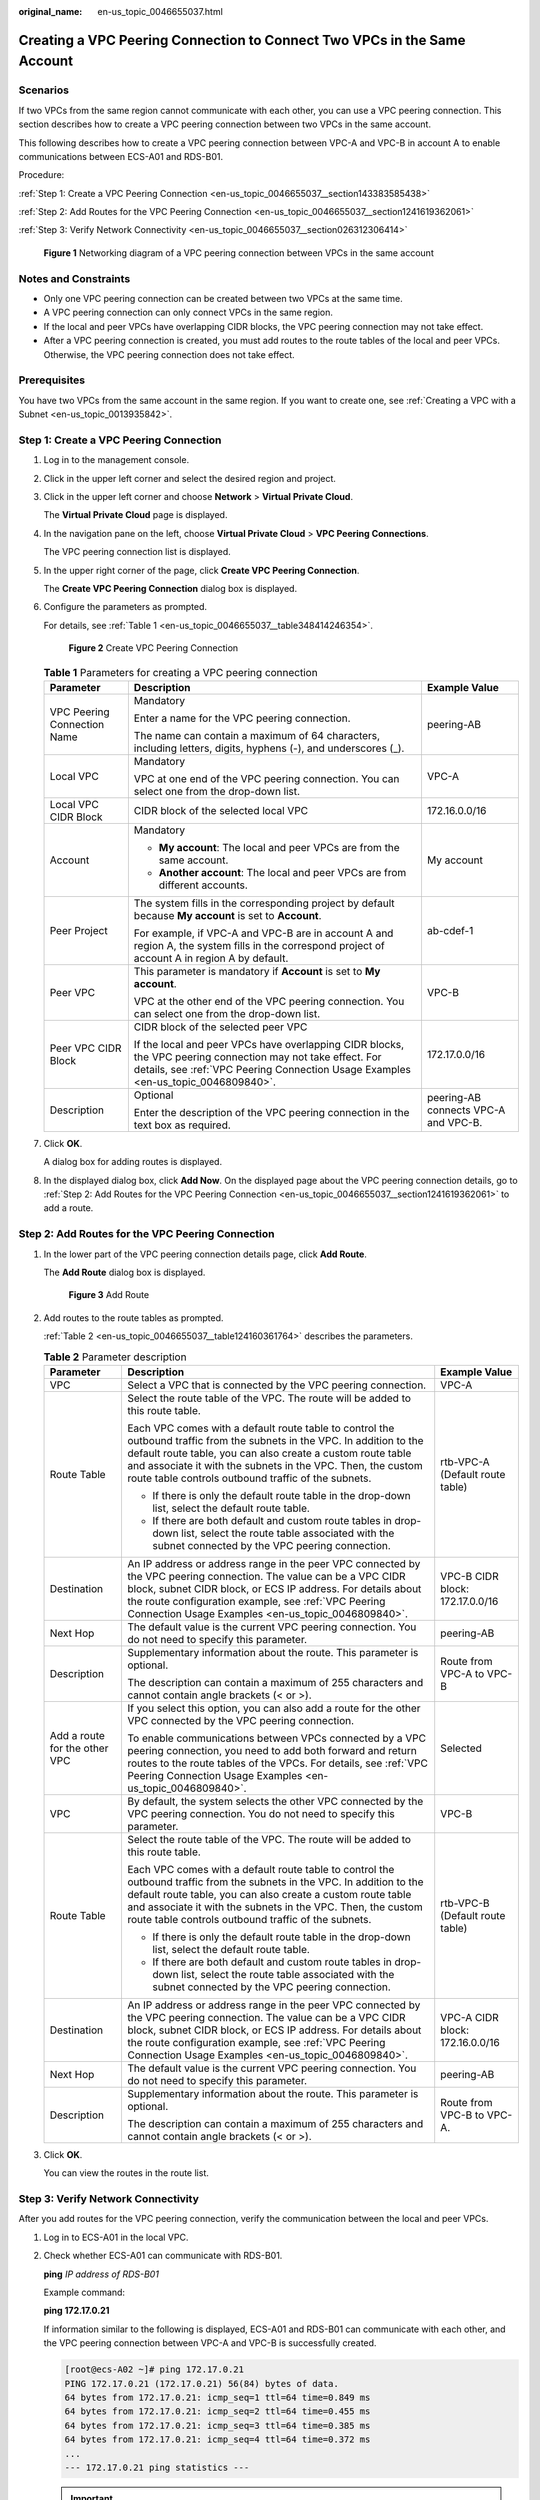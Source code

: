 :original_name: en-us_topic_0046655037.html

.. _en-us_topic_0046655037:

Creating a VPC Peering Connection to Connect Two VPCs in the Same Account
=========================================================================

Scenarios
---------

If two VPCs from the same region cannot communicate with each other, you can use a VPC peering connection. This section describes how to create a VPC peering connection between two VPCs in the same account.

This following describes how to create a VPC peering connection between VPC-A and VPC-B in account A to enable communications between ECS-A01 and RDS-B01.

Procedure:

:ref:`Step 1: Create a VPC Peering Connection <en-us_topic_0046655037__section143383585438>`

:ref:`Step 2: Add Routes for the VPC Peering Connection <en-us_topic_0046655037__section1241619362061>`

:ref:`Step 3: Verify Network Connectivity <en-us_topic_0046655037__section026312306414>`


.. figure:: /_static/images/en-us_image_0000001865663449.png
   :alt: **Figure 1** Networking diagram of a VPC peering connection between VPCs in the same account

   **Figure 1** Networking diagram of a VPC peering connection between VPCs in the same account

Notes and Constraints
---------------------

-  Only one VPC peering connection can be created between two VPCs at the same time.
-  A VPC peering connection can only connect VPCs in the same region.
-  If the local and peer VPCs have overlapping CIDR blocks, the VPC peering connection may not take effect.
-  After a VPC peering connection is created, you must add routes to the route tables of the local and peer VPCs. Otherwise, the VPC peering connection does not take effect.

Prerequisites
-------------

You have two VPCs from the same account in the same region. If you want to create one, see :ref:`Creating a VPC with a Subnet <en-us_topic_0013935842>`.

.. _en-us_topic_0046655037__section143383585438:

Step 1: Create a VPC Peering Connection
---------------------------------------

#. Log in to the management console.

2. Click |image1| in the upper left corner and select the desired region and project.

3. Click |image2| in the upper left corner and choose **Network** > **Virtual Private Cloud**.

   The **Virtual Private Cloud** page is displayed.

4. In the navigation pane on the left, choose **Virtual Private Cloud** > **VPC Peering Connections**.

   The VPC peering connection list is displayed.

5. In the upper right corner of the page, click **Create VPC Peering Connection**.

   The **Create VPC Peering Connection** dialog box is displayed.

6. Configure the parameters as prompted.

   For details, see :ref:`Table 1 <en-us_topic_0046655037__table348414246354>`.


   .. figure:: /_static/images/en-us_image_0000002029083886.png
      :alt: **Figure 2** Create VPC Peering Connection

      **Figure 2** Create VPC Peering Connection

   .. _en-us_topic_0046655037__table348414246354:

   .. table:: **Table 1** Parameters for creating a VPC peering connection

      +-----------------------------+--------------------------------------------------------------------------------------------------------------------------------------------------------------------------------------------------+--------------------------------------+
      | Parameter                   | Description                                                                                                                                                                                      | Example Value                        |
      +=============================+==================================================================================================================================================================================================+======================================+
      | VPC Peering Connection Name | Mandatory                                                                                                                                                                                        | peering-AB                           |
      |                             |                                                                                                                                                                                                  |                                      |
      |                             | Enter a name for the VPC peering connection.                                                                                                                                                     |                                      |
      |                             |                                                                                                                                                                                                  |                                      |
      |                             | The name can contain a maximum of 64 characters, including letters, digits, hyphens (-), and underscores (_).                                                                                    |                                      |
      +-----------------------------+--------------------------------------------------------------------------------------------------------------------------------------------------------------------------------------------------+--------------------------------------+
      | Local VPC                   | Mandatory                                                                                                                                                                                        | VPC-A                                |
      |                             |                                                                                                                                                                                                  |                                      |
      |                             | VPC at one end of the VPC peering connection. You can select one from the drop-down list.                                                                                                        |                                      |
      +-----------------------------+--------------------------------------------------------------------------------------------------------------------------------------------------------------------------------------------------+--------------------------------------+
      | Local VPC CIDR Block        | CIDR block of the selected local VPC                                                                                                                                                             | 172.16.0.0/16                        |
      +-----------------------------+--------------------------------------------------------------------------------------------------------------------------------------------------------------------------------------------------+--------------------------------------+
      | Account                     | Mandatory                                                                                                                                                                                        | My account                           |
      |                             |                                                                                                                                                                                                  |                                      |
      |                             | -  **My account**: The local and peer VPCs are from the same account.                                                                                                                            |                                      |
      |                             | -  **Another account**: The local and peer VPCs are from different accounts.                                                                                                                     |                                      |
      +-----------------------------+--------------------------------------------------------------------------------------------------------------------------------------------------------------------------------------------------+--------------------------------------+
      | Peer Project                | The system fills in the corresponding project by default because **My account** is set to **Account**.                                                                                           | ab-cdef-1                            |
      |                             |                                                                                                                                                                                                  |                                      |
      |                             | For example, if VPC-A and VPC-B are in account A and region A, the system fills in the correspond project of account A in region A by default.                                                   |                                      |
      +-----------------------------+--------------------------------------------------------------------------------------------------------------------------------------------------------------------------------------------------+--------------------------------------+
      | Peer VPC                    | This parameter is mandatory if **Account** is set to **My account**.                                                                                                                             | VPC-B                                |
      |                             |                                                                                                                                                                                                  |                                      |
      |                             | VPC at the other end of the VPC peering connection. You can select one from the drop-down list.                                                                                                  |                                      |
      +-----------------------------+--------------------------------------------------------------------------------------------------------------------------------------------------------------------------------------------------+--------------------------------------+
      | Peer VPC CIDR Block         | CIDR block of the selected peer VPC                                                                                                                                                              | 172.17.0.0/16                        |
      |                             |                                                                                                                                                                                                  |                                      |
      |                             | If the local and peer VPCs have overlapping CIDR blocks, the VPC peering connection may not take effect. For details, see :ref:`VPC Peering Connection Usage Examples <en-us_topic_0046809840>`. |                                      |
      +-----------------------------+--------------------------------------------------------------------------------------------------------------------------------------------------------------------------------------------------+--------------------------------------+
      | Description                 | Optional                                                                                                                                                                                         | peering-AB connects VPC-A and VPC-B. |
      |                             |                                                                                                                                                                                                  |                                      |
      |                             | Enter the description of the VPC peering connection in the text box as required.                                                                                                                 |                                      |
      +-----------------------------+--------------------------------------------------------------------------------------------------------------------------------------------------------------------------------------------------+--------------------------------------+

7. Click **OK**.

   A dialog box for adding routes is displayed.

8. In the displayed dialog box, click **Add Now**. On the displayed page about the VPC peering connection details, go to :ref:`Step 2: Add Routes for the VPC Peering Connection <en-us_topic_0046655037__section1241619362061>` to add a route.

.. _en-us_topic_0046655037__section1241619362061:

Step 2: Add Routes for the VPC Peering Connection
-------------------------------------------------

#. In the lower part of the VPC peering connection details page, click **Add Route**.

   The **Add Route** dialog box is displayed.


   .. figure:: /_static/images/en-us_image_0000002029103832.png
      :alt: **Figure 3** Add Route

      **Figure 3** Add Route

#. Add routes to the route tables as prompted.

   :ref:`Table 2 <en-us_topic_0046655037__table124160361764>` describes the parameters.

   .. _en-us_topic_0046655037__table124160361764:

   .. table:: **Table 2** Parameter description

      +-------------------------------+--------------------------------------------------------------------------------------------------------------------------------------------------------------------------------------------------------------------------------------------------------------------------------------------------------------+---------------------------------+
      | Parameter                     | Description                                                                                                                                                                                                                                                                                                  | Example Value                   |
      +===============================+==============================================================================================================================================================================================================================================================================================================+=================================+
      | VPC                           | Select a VPC that is connected by the VPC peering connection.                                                                                                                                                                                                                                                | VPC-A                           |
      +-------------------------------+--------------------------------------------------------------------------------------------------------------------------------------------------------------------------------------------------------------------------------------------------------------------------------------------------------------+---------------------------------+
      | Route Table                   | Select the route table of the VPC. The route will be added to this route table.                                                                                                                                                                                                                              | rtb-VPC-A (Default route table) |
      |                               |                                                                                                                                                                                                                                                                                                              |                                 |
      |                               | Each VPC comes with a default route table to control the outbound traffic from the subnets in the VPC. In addition to the default route table, you can also create a custom route table and associate it with the subnets in the VPC. Then, the custom route table controls outbound traffic of the subnets. |                                 |
      |                               |                                                                                                                                                                                                                                                                                                              |                                 |
      |                               | -  If there is only the default route table in the drop-down list, select the default route table.                                                                                                                                                                                                           |                                 |
      |                               | -  If there are both default and custom route tables in drop-down list, select the route table associated with the subnet connected by the VPC peering connection.                                                                                                                                           |                                 |
      +-------------------------------+--------------------------------------------------------------------------------------------------------------------------------------------------------------------------------------------------------------------------------------------------------------------------------------------------------------+---------------------------------+
      | Destination                   | An IP address or address range in the peer VPC connected by the VPC peering connection. The value can be a VPC CIDR block, subnet CIDR block, or ECS IP address. For details about the route configuration example, see :ref:`VPC Peering Connection Usage Examples <en-us_topic_0046809840>`.               | VPC-B CIDR block: 172.17.0.0/16 |
      +-------------------------------+--------------------------------------------------------------------------------------------------------------------------------------------------------------------------------------------------------------------------------------------------------------------------------------------------------------+---------------------------------+
      | Next Hop                      | The default value is the current VPC peering connection. You do not need to specify this parameter.                                                                                                                                                                                                          | peering-AB                      |
      +-------------------------------+--------------------------------------------------------------------------------------------------------------------------------------------------------------------------------------------------------------------------------------------------------------------------------------------------------------+---------------------------------+
      | Description                   | Supplementary information about the route. This parameter is optional.                                                                                                                                                                                                                                       | Route from VPC-A to VPC-B       |
      |                               |                                                                                                                                                                                                                                                                                                              |                                 |
      |                               | The description can contain a maximum of 255 characters and cannot contain angle brackets (< or >).                                                                                                                                                                                                          |                                 |
      +-------------------------------+--------------------------------------------------------------------------------------------------------------------------------------------------------------------------------------------------------------------------------------------------------------------------------------------------------------+---------------------------------+
      | Add a route for the other VPC | If you select this option, you can also add a route for the other VPC connected by the VPC peering connection.                                                                                                                                                                                               | Selected                        |
      |                               |                                                                                                                                                                                                                                                                                                              |                                 |
      |                               | To enable communications between VPCs connected by a VPC peering connection, you need to add both forward and return routes to the route tables of the VPCs. For details, see :ref:`VPC Peering Connection Usage Examples <en-us_topic_0046809840>`.                                                         |                                 |
      +-------------------------------+--------------------------------------------------------------------------------------------------------------------------------------------------------------------------------------------------------------------------------------------------------------------------------------------------------------+---------------------------------+
      | VPC                           | By default, the system selects the other VPC connected by the VPC peering connection. You do not need to specify this parameter.                                                                                                                                                                             | VPC-B                           |
      +-------------------------------+--------------------------------------------------------------------------------------------------------------------------------------------------------------------------------------------------------------------------------------------------------------------------------------------------------------+---------------------------------+
      | Route Table                   | Select the route table of the VPC. The route will be added to this route table.                                                                                                                                                                                                                              | rtb-VPC-B (Default route table) |
      |                               |                                                                                                                                                                                                                                                                                                              |                                 |
      |                               | Each VPC comes with a default route table to control the outbound traffic from the subnets in the VPC. In addition to the default route table, you can also create a custom route table and associate it with the subnets in the VPC. Then, the custom route table controls outbound traffic of the subnets. |                                 |
      |                               |                                                                                                                                                                                                                                                                                                              |                                 |
      |                               | -  If there is only the default route table in the drop-down list, select the default route table.                                                                                                                                                                                                           |                                 |
      |                               | -  If there are both default and custom route tables in drop-down list, select the route table associated with the subnet connected by the VPC peering connection.                                                                                                                                           |                                 |
      +-------------------------------+--------------------------------------------------------------------------------------------------------------------------------------------------------------------------------------------------------------------------------------------------------------------------------------------------------------+---------------------------------+
      | Destination                   | An IP address or address range in the peer VPC connected by the VPC peering connection. The value can be a VPC CIDR block, subnet CIDR block, or ECS IP address. For details about the route configuration example, see :ref:`VPC Peering Connection Usage Examples <en-us_topic_0046809840>`.               | VPC-A CIDR block: 172.16.0.0/16 |
      +-------------------------------+--------------------------------------------------------------------------------------------------------------------------------------------------------------------------------------------------------------------------------------------------------------------------------------------------------------+---------------------------------+
      | Next Hop                      | The default value is the current VPC peering connection. You do not need to specify this parameter.                                                                                                                                                                                                          | peering-AB                      |
      +-------------------------------+--------------------------------------------------------------------------------------------------------------------------------------------------------------------------------------------------------------------------------------------------------------------------------------------------------------+---------------------------------+
      | Description                   | Supplementary information about the route. This parameter is optional.                                                                                                                                                                                                                                       | Route from VPC-B to VPC-A.      |
      |                               |                                                                                                                                                                                                                                                                                                              |                                 |
      |                               | The description can contain a maximum of 255 characters and cannot contain angle brackets (< or >).                                                                                                                                                                                                          |                                 |
      +-------------------------------+--------------------------------------------------------------------------------------------------------------------------------------------------------------------------------------------------------------------------------------------------------------------------------------------------------------+---------------------------------+

#. Click **OK**.

   You can view the routes in the route list.

.. _en-us_topic_0046655037__section026312306414:

Step 3: Verify Network Connectivity
-----------------------------------

After you add routes for the VPC peering connection, verify the communication between the local and peer VPCs.

#. Log in to ECS-A01 in the local VPC.

#. Check whether ECS-A01 can communicate with RDS-B01.

   **ping** *IP address of RDS-B01*

   Example command:

   **ping 172.17.0.21**

   If information similar to the following is displayed, ECS-A01 and RDS-B01 can communicate with each other, and the VPC peering connection between VPC-A and VPC-B is successfully created.

   .. code-block:: console

      [root@ecs-A02 ~]# ping 172.17.0.21
      PING 172.17.0.21 (172.17.0.21) 56(84) bytes of data.
      64 bytes from 172.17.0.21: icmp_seq=1 ttl=64 time=0.849 ms
      64 bytes from 172.17.0.21: icmp_seq=2 ttl=64 time=0.455 ms
      64 bytes from 172.17.0.21: icmp_seq=3 ttl=64 time=0.385 ms
      64 bytes from 172.17.0.21: icmp_seq=4 ttl=64 time=0.372 ms
      ...
      --- 172.17.0.21 ping statistics ---

   .. important::

      -  In this example, ECS-A01 and RDS-B01 are in the same security group. If the instances in different security groups, you need to add inbound rules to allow access from the peer security group. For details, see :ref:`Enabling ECSs In Different Security Groups to Communicate Through an Internal Network <en-us_topic_0081124350__section094514632817>`.
      -  If VPCs connected by a VPC peering connection cannot communicate with each other, refer to :ref:`Why Did Communication Fail Between VPCs That Were Connected by a VPC Peering Connection? <vpc_faq_0069>`

.. |image1| image:: /_static/images/en-us_image_0000001818982734.png
.. |image2| image:: /_static/images/en-us_image_0000001818983506.png
